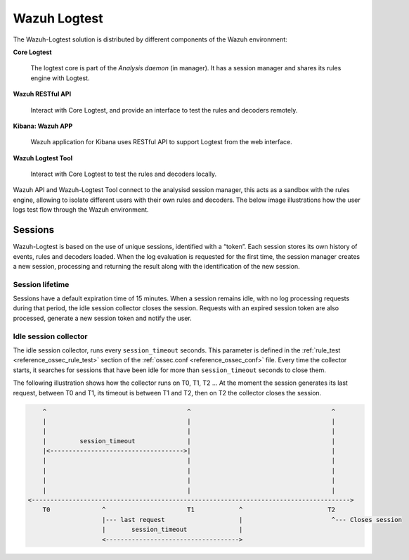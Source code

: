 .. Copyright (C) 2020 Wazuh, Inc.

.. _dev-wazuh-logtest:


Wazuh Logtest
=============

The Wazuh-Logtest solution is distributed by different components of the Wazuh environment:

**Core Logtest**

    The logtest core is part of the *Analysis daemon* (in manager). It has a session manager and shares its rules engine with Logtest.

**Wazuh RESTful API**

    Interact with Core Logtest, and provide an interface to test the rules and decoders remotely.

**Kibana: Wazuh APP**

    Wazuh application for Kibana uses RESTful API to support Logtest from the web interface.

**Wazuh Logtest Tool**

    Interact with Core Logtest to test the rules and decoders locally.


Wazuh API and Wazuh-Logtest Tool connect to the analysisd session manager, this acts as a sandbox with the rules engine, allowing to isolate different users with their own rules and decoders.
The below image illustrations how the user logs test flow through the Wazuh environment.

.. thumbnail:: ../images/development/logtest-flow.png
  :title: Wazuh Logtest
  :align: center
  :width: 100%



Sessions
--------

Wazuh-Logtest is based on the use of unique sessions, identified with a “token”. Each session stores its own history of events, rules and decoders loaded.
When the log evaluation is requested for the first time, the session manager creates a new session, processing and returning the result along with the identification of the new session.

Session lifetime
^^^^^^^^^^^^^^^^

Sessions have a default expiration time of 15 minutes. When a session remains idle, with no log processing requests during that period, the idle session collector closes the session.
Requests with an expired session token are also processed, generate a new session token and notify the user.

Idle session collector
^^^^^^^^^^^^^^^^^^^^^^

The idle session collector, runs every ``session_timeout`` seconds. This parameter is defined in the :ref:`rule_test <reference_ossec_rule_test>` section of the :ref:`ossec.conf <reference_ossec_conf>` file.
Every time the collector starts, it searches for sessions that have been idle for more than ``session_timeout`` seconds to close them.

The following illustration shows how the collector runs on T0, T1, T2 ... At the moment the session generates its last request, between T0 and T1, its timeout is between T1 and T2, then on T2 the collector closes the session.

.. code-block:: none

        ^                                      ^                                      ^
        |                                      |                                      |
        |                                      |                                      |
        |         session_timeout              |                                      |
        |<------------------------------------>|                                      |
        |                                      |                                      |
        |                                      |                                      |
        |                                      |                                      |
        |                                      |                                      |
    <-------------------------------------------------------------------------------------->
        T0              ^                      T1            ^                       T2
                        |--- last request                    |                        ^--- Closes session   
                        |       session_timeout              |
                        <------------------------------------>


